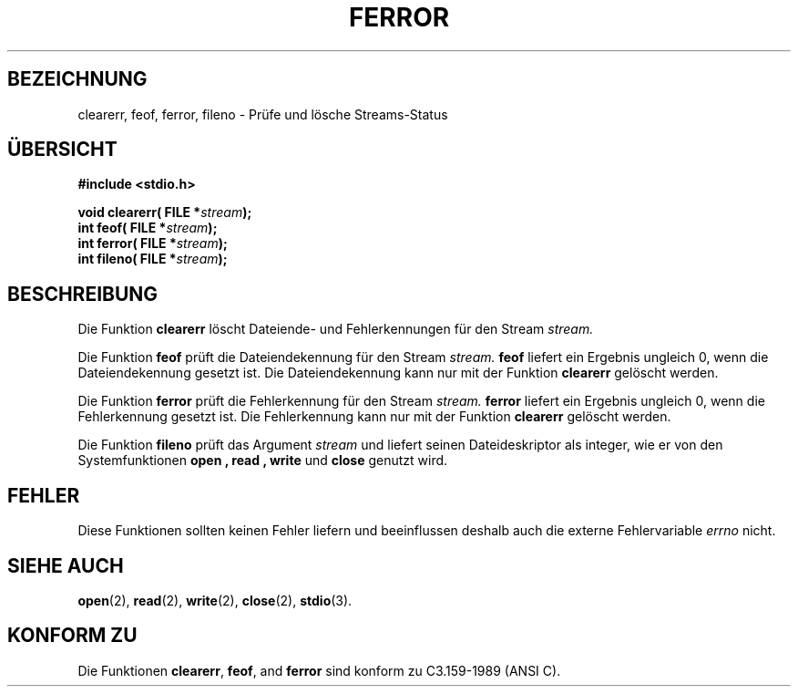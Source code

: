.\" Copyright (c) 1990, 1991 The Regents of the University of California.
.\" All rights reserved.
.\"
.\" This code is derived from software contributed to Berkeley by
.\" Chris Torek and the American National Standards Committee X3,
.\" on Information Processing Systems.
.\"
.\" Redistribution and use in source and binary forms, with or without
.\" modification, are permitted provided that the following conditions
.\" are met:
.\" 1. Redistributions of source code must retain the above copyright
.\"    notice, this list of conditions and the following disclaimer.
.\" 2. Redistributions in binary form must reproduce the above copyright
.\"    notice, this list of conditions and the following disclaimer in the
.\"    documentation and/or other materials provided with the distribution.
.\" 3. All advertising materials mentioning features or use of this software
.\"    must display the following acknowledgement:
.\"	This product includes software developed by the University of
.\"	California, Berkeley and its contributors.
.\" 4. Neither the name of the University nor the names of its contributors
.\"    may be used to endorse or promote products derived from this software
.\"    without specific prior written permission.
.\"
.\" THIS SOFTWARE IS PROVIDED BY THE REGENTS AND CONTRIBUTORS ``AS IS'' AND
.\" ANY EXPRESS OR IMPLIED WARRANTIES, INCLUDING, BUT NOT LIMITED TO, THE
.\" IMPLIED WARRANTIES OF MERCHANTABILITY AND FITNESS FOR A PARTICULAR PURPOSE
.\" ARE DISCLAIMED.  IN NO EVENT SHALL THE REGENTS OR CONTRIBUTORS BE LIABLE
.\" FOR ANY DIRECT, INDIRECT, INCIDENTAL, SPECIAL, EXEMPLARY, OR CONSEQUENTIAL
.\" DAMAGES (INCLUDING, BUT NOT LIMITED TO, PROCUREMENT OF SUBSTITUTE GOODS
.\" OR SERVICES; LOSS OF USE, DATA, OR PROFITS; OR BUSINESS INTERRUPTION)
.\" HOWEVER CAUSED AND ON ANY THEORY OF LIABILITY, WHETHER IN CONTRACT, STRICT
.\" LIABILITY, OR TORT (INCLUDING NEGLIGENCE OR OTHERWISE) ARISING IN ANY WAY
.\" OUT OF THE USE OF THIS SOFTWARE, EVEN IF ADVISED OF THE POSSIBILITY OF
.\" SUCH DAMAGE.
.\"
.\"     @(#)ferror.3	6.8 (Berkeley) 6/29/91
.\"
.\"
.\" Converted for Linux, Mon Nov 29 14:24:40 1993, faith@cs.unc.edu
.\" Translated into german by Roland Krause <Rokrause@aol.com>
.\"
.TH FERROR 3 "18. Januar 1997" "BSD MANPAGE" "Bibliotheksfunktionen"
.SH BEZEICHNUNG
clearerr, feof, ferror, fileno \- Prüfe und lösche Streams-Status
.SH "ÜBERSICHT"
.B #include <stdio.h>
.sp
.BI "void clearerr( FILE *" stream );
.br
.BI "int feof( FILE *" stream );
.br
.BI "int ferror( FILE *" stream );
.br
.BI "int fileno( FILE *" stream );
.SH BESCHREIBUNG
Die Funktion
.B clearerr
löscht Dateiende- und Fehlerkennungen für den Stream
.IR stream.
.PP
Die Funktion
.B feof
prüft die Dateiendekennung für den Stream
.IR stream.
.B feof
liefert ein Ergebnis ungleich 0, wenn die Dateiendekennung gesetzt ist.
Die Dateiendekennung kann nur mit der Funktion
.B clearerr
gelöscht werden.
.PP
Die Funktion
.B ferror
prüft die Fehlerkennung für den Stream
.IR stream.
.B ferror
liefert ein Ergebnis ungleich 0,
wenn die Fehlerkennung gesetzt ist. Die Fehlerkennung kann nur mit der
Funktion
.B clearerr
gelöscht werden.
.PP
Die Funktion
.B fileno
prüft das Argument
.I stream
und liefert seinen Dateideskriptor als integer, wie er von den
Systemfunktionen
.B open ,
.B read ,
.B write
und
.B close
genutzt wird.
.SH FEHLER
Diese Funktionen sollten keinen Fehler liefern und beeinflussen
deshalb auch die externe Fehlervariable
.IR errno
nicht.
.SH "SIEHE AUCH"
.BR open (2),
.BR read (2),
.BR write (2),
.BR close (2),
.BR stdio (3).
.SH "KONFORM ZU"
Die Funktionen
.BR clearerr ,
.BR feof ,
and
.BR ferror
sind konform zu C3.159-1989 (ANSI C).

